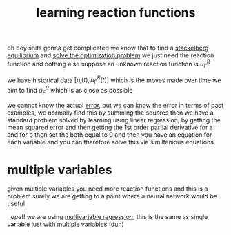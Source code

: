 :PROPERTIES:
:ID:       3e5c9ef7-1f7e-40d5-9c64-38d2ad61a895
:END:
#+title: learning reaction functions
oh boy shits gonna get complicated
we know that to find a [[id:f0afdd4f-60aa-4cb1-a652-e3e13ccc76e5][stackelberg equilibrium]] and [[id:36014300-181e-49f0-a082-96e9356647bf][solve the optimization problem]] we just need the reaction function and nothing else
suppose an unknown reaction function is $u^R_F$

we have historical data $[u_l ( t), u^R_F (t) ]$ which is the moves made over time
we aim to find  $\hat u^R_F$ which is as close as possible

we cannot know the actual [[id:7d3488ee-ff15-493f-a5db-3d998a934867][error]], but we can know the error in terms of past examples, we normally find this by summing the squares
then we have a standard problem solved by learning using linear regression,
by getting the mean squared error and then getting the 1st order partial derivative for a and for b
then set the both equal to 0 and then you have an equation for each variable and you can therefore solve this via similtanious equations

* multiple variables
given multiple variables you need more reaction functions and this is a problem
surely we are getting to a point where a neural network would be useful

nope!! we are using [[id:0573e4d6-a8af-4b43-9135-fa0cfca0b124][multivariable regression]], this is the same as single variable just with multiple variables (duh)

